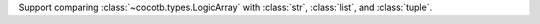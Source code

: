 Support comparing :class:`~cocotb.types.LogicArray` with :class:`str`, :class:`list`, and :class:`tuple`.
